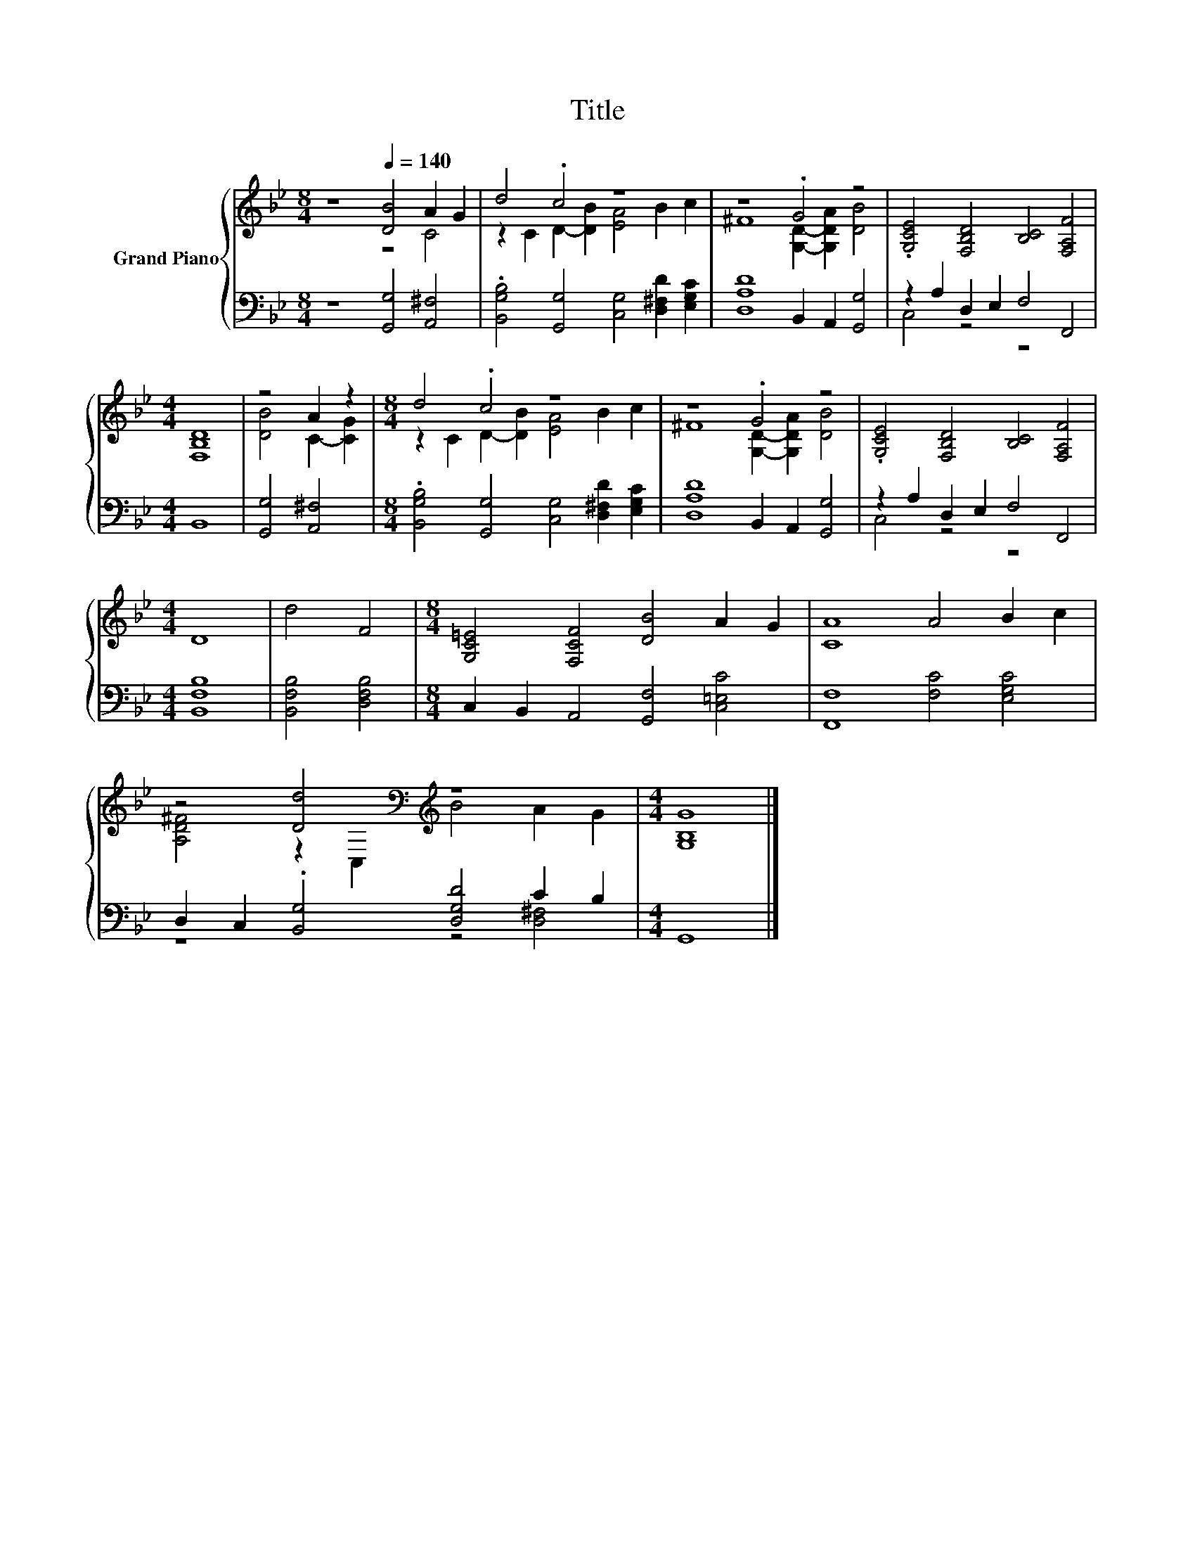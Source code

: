 X:1
T:Title
%%score { ( 1 2 ) | ( 3 4 ) }
L:1/8
M:8/4
K:Bb
V:1 treble nm="Grand Piano"
V:2 treble 
V:3 bass 
V:4 bass 
V:1
 z8[Q:1/4=140] [DB]4 A2 G2 | d4 .c4 z8 | z8 .G4 z4 | .[G,CE]4 [F,B,D]4 [B,C]4 [F,A,F]4 | %4
[M:4/4] [F,B,D]8 | z4 A2 z2 |[M:8/4] d4 .c4 z8 | z8 .G4 z4 | .[G,CE]4 [F,B,D]4 [B,C]4 [F,A,F]4 | %9
[M:4/4] D8 | d4 F4 |[M:8/4] [G,C=E]4 [F,CF]4 [DB]4 A2 G2 | [CA]8 A4 B2 c2 | %13
 z4 [Dd]4[K:bass][K:treble] z8 |[M:4/4] [G,B,G]8 |] %15
V:2
 z8 z4 C4 | z2 C2 D2- [DB]2 [EA]4 B2 c2 | ^F8 [G,D]2- [G,DA]2 [DB]4 | x16 |[M:4/4] x8 | %5
 [DB]4 C2- [CG]2 |[M:8/4] z2 C2 D2- [DB]2 [EA]4 B2 c2 | ^F8 [G,D]2- [G,DA]2 [DB]4 | x16 | %9
[M:4/4] x8 | x8 |[M:8/4] x16 | x16 | [A,D^F]4 z2[K:bass] C,2[K:treble] B4 A2 G2 |[M:4/4] x8 |] %15
V:3
 z8 [G,,G,]4 [A,,^F,]4 | .[B,,G,B,]4 [G,,G,]4 [C,G,]4 [D,^F,D]2 [E,G,C]2 | %2
 [D,A,D]8 B,,2 A,,2 [G,,G,]4 | z2 A,2 D,2 E,2 F,4 F,,4 |[M:4/4] B,,8 | [G,,G,]4 [A,,^F,]4 | %6
[M:8/4] .[B,,G,B,]4 [G,,G,]4 [C,G,]4 [D,^F,D]2 [E,G,C]2 | [D,A,D]8 B,,2 A,,2 [G,,G,]4 | %8
 z2 A,2 D,2 E,2 F,4 F,,4 |[M:4/4] [B,,F,B,]8 | [B,,F,B,]4 [D,F,B,]4 | %11
[M:8/4] C,2 B,,2 A,,4 [G,,F,]4 [C,=E,C]4 | [F,,F,]8 [F,C]4 [E,G,C]4 | %13
 D,2 C,2 .[B,,G,]4 [D,G,D]4 C2 B,2 |[M:4/4] G,,8 |] %15
V:4
 x16 | x16 | x16 | C,4 z4 z8 |[M:4/4] x8 | x8 |[M:8/4] x16 | x16 | C,4 z4 z8 |[M:4/4] x8 | x8 | %11
[M:8/4] x16 | x16 | z8 z4 [D,^F,]4 |[M:4/4] x8 |] %15

